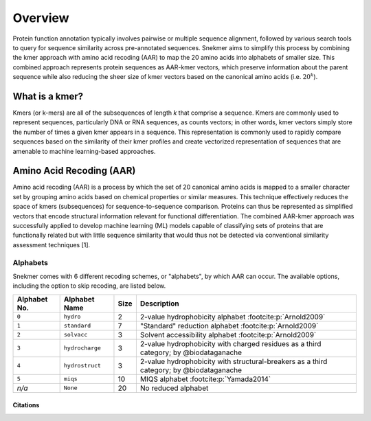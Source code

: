 Overview
========

Protein function annotation typically involves pairwise or multiple sequence alignment,
followed by various search tools to query for sequence similarity across pre-annotated
sequences. Snekmer aims to simplify this process by combining the kmer approach
with amino acid recoding (AAR) to map the 20 amino acids into alphabets of smaller size.
This combined approach represents protein sequences as AAR-kmer vectors, which preserve
information about the parent sequence while also reducing the sheer size of kmer vectors
based on the canonical amino acids (i.e. :math:`20^{k}`).

What is a kmer?
---------------

Kmers (or k-mers) are all of the subsequences of length *k* that comprise a sequence.
Kmers are commonly used to represent sequences, particularly DNA or RNA sequences, as
counts vectors; in other words, kmer vectors simply store the number of times a given
kmer appears in a sequence. This representation is commonly used to rapidly compare
sequences based on the similarity of their kmer profiles and create vectorized
representation of sequences that are amenable to machine learning-based approaches.

Amino Acid Recoding (AAR)
-------------------------

Amino acid recoding (AAR) is a process by which the set of 20 canonical amino acids
is mapped to a smaller character set by grouping amino acids based on chemical properties
or similar measures. This technique effectively reduces the space of kmers (subsequences)
for sequence-to-sequence comparison. Proteins can thus be represented as simplified vectors
that encode structural information relevant for functional differentiation. The combined
AAR-kmer approach was successfully applied to develop machine learning (ML) models capable
of classifying sets of proteins that are functionally related but with little sequence 
similarity that would thus not be detected via conventional similarity assessment techniques [1].

.. _alphabets:

Alphabets 
`````````

Snekmer comes with 6 different recoding schemes, or "alphabets", by which AAR can occur.
The available options, including the option to skip recoding, are listed below.

=============  ===============  ======  ===========================================================================================
 Alphabet No.   Alphabet Name    Size                                         Description  
=============  ===============  ======  ===========================================================================================
 ``0``         ``hydro``          2      2-value hydrophobicity alphabet :footcite:p:`Arnold2009`
-------------  ---------------  ------  -------------------------------------------------------------------------------------------
 ``1``         ``standard``       7      "Standard" reduction alphabet :footcite:p:`Arnold2009`
-------------  ---------------  ------  -------------------------------------------------------------------------------------------
 ``2``         ``solvacc``        3      Solvent accessibility alphabet :footcite:p:`Arnold2009`
-------------  ---------------  ------  -------------------------------------------------------------------------------------------
 ``3``         ``hydrocharge``    3      2-value hydrophobicity with charged residues as a third category; by @biodataganache
-------------  ---------------  ------  -------------------------------------------------------------------------------------------
 ``4``         ``hydrostruct``    3      2-value hydrophobicity with structural-breakers as a third category; by @biodataganache
-------------  ---------------  ------  -------------------------------------------------------------------------------------------
 ``5``         ``miqs``           10     MIQS alphabet :footcite:p:`Yamada2014`
-------------  ---------------  ------  -------------------------------------------------------------------------------------------
 *n/a*         ``None``           20     No reduced alphabet
=============  ===============  ======  ===========================================================================================

Citations
:::::::::

.. footbibliography::
